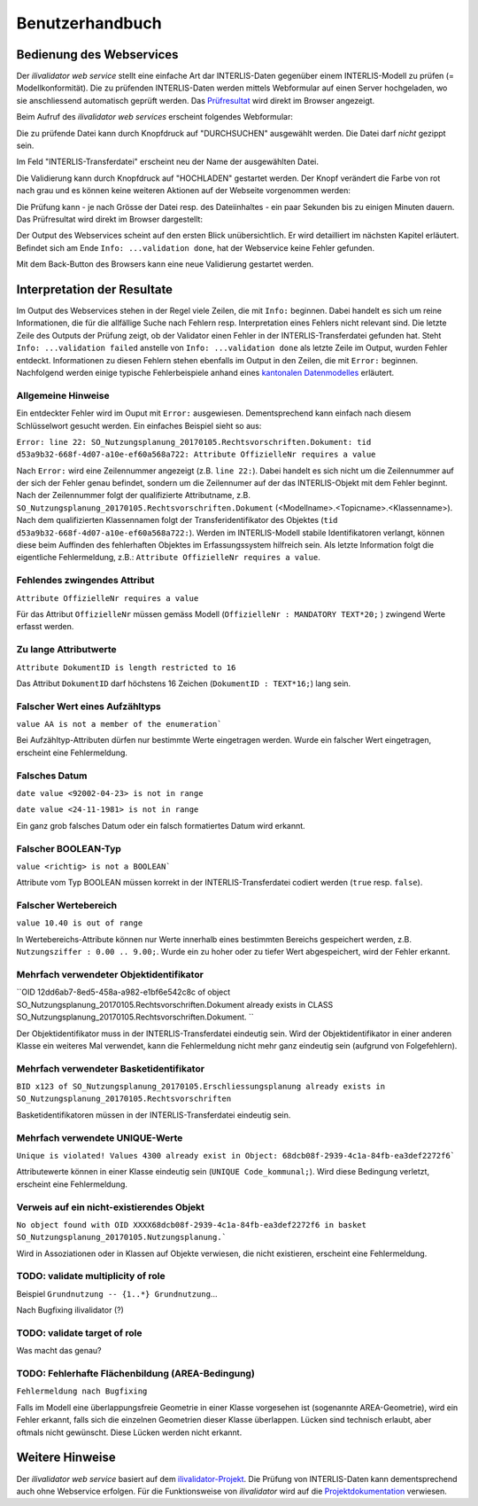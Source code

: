 ================
Benutzerhandbuch
================

Bedienung des Webservices
=========================

Der *ilivalidator web service* stellt eine einfache Art dar INTERLIS-Daten gegenüber einem INTERLIS-Modell  zu prüfen (= Modellkonformität). Die zu prüfenden INTERLIS-Daten werden mittels Webformular auf einen Server hochgeladen, wo sie anschliessend automatisch geprüft werden. Das Prüfresultat_ wird direkt im Browser angezeigt. 

Beim Aufruf des *ilivalidator web services* erscheint folgendes Webformular:

.. image:: images/ilivalidator01.png

Die zu prüfende Datei kann durch Knopfdruck auf "DURCHSUCHEN" ausgewählt werden. Die Datei darf *nicht* gezippt sein.

.. image:: images/ilivalidator02.png

Im Feld "INTERLIS-Transferdatei" erscheint neu der Name der ausgewählten Datei.

.. image:: images/ilivalidator03.png

Die Validierung kann durch Knopfdruck auf "HOCHLADEN" gestartet werden. Der Knopf verändert die Farbe von rot nach grau und es können keine weiteren Aktionen auf der Webseite vorgenommen werden:

.. image:: images/ilivalidator04.png

Die Prüfung kann - je nach Grösse der Datei resp. des Dateiinhaltes - ein paar Sekunden bis zu einigen Minuten dauern. Das Prüfresultat wird direkt im Browser dargestellt:

.. image:: images/ilivalidator05.png

Der Output des Webservices scheint auf den ersten Blick unübersichtlich. Er wird detailliert im nächsten Kapitel erläutert. Befindet sich am Ende ``Info: ...validation done``, hat der Webservice keine Fehler gefunden.

Mit dem Back-Button des Browsers kann eine neue Validierung gestartet werden.

Interpretation der Resultate
============================

.. _Prüfresultat:

Im Output des Webservices stehen in der Regel viele Zeilen, die mit ``Info:`` beginnen. Dabei handelt es sich um reine Informationen, die für die allfällige Suche nach Fehlern resp. Interpretation eines Fehlers nicht relevant sind. Die letzte Zeile des Outputs der Prüfung zeigt, ob der Validator einen Fehler in der INTERLIS-Transferdatei gefunden hat. Steht ``Info: ...validation failed`` anstelle von ``Info: ...validation done`` als letzte Zeile im Output, wurden Fehler entdeckt. Informationen zu diesen Fehlern stehen ebenfalls im Output in den Zeilen, die mit ``Error:`` beginnen. Nachfolgend werden einige typische Fehlerbeispiele anhand eines `kantonalen Datenmodelles <http://geo.so.ch/models/ARP/SO_Nutzungsplanung_20170105.ili>`_ erläutert.

Allgemeine Hinweise
-------------------

Ein entdeckter Fehler wird im Ouput mit ``Error:`` ausgewiesen. Dementsprechend kann einfach nach diesem Schlüsselwort gesucht werden. Ein einfaches Beispiel sieht so aus:

``Error: line 22: SO_Nutzungsplanung_20170105.Rechtsvorschriften.Dokument: tid d53a9b32-668f-4d07-a10e-ef60a568a722: Attribute OffizielleNr requires a value``

Nach ``Error:`` wird eine Zeilennummer angezeigt (z.B. ``line 22:``). Dabei handelt es sich nicht um die Zeilennummer auf der sich der Fehler genau befindet, sondern um die Zeilennumer auf der das INTERLIS-Objekt mit dem Fehler beginnt. Nach der Zeilennummer folgt der qualifizierte Attributname, z.B. ``SO_Nutzungsplanung_20170105.Rechtsvorschriften.Dokument`` (<Modellname>.<Topicname>.<Klassenname>). Nach dem qualifizierten Klassennamen folgt der Transferidentifikator des Objektes (``tid d53a9b32-668f-4d07-a10e-ef60a568a722:``). Werden im INTERLIS-Modell stabile Identifikatoren verlangt, können diese beim Auffinden des fehlerhaften Objektes im Erfassungssystem hilfreich sein. Als letzte Information folgt die eigentliche Fehlermeldung, z.B.: ``Attribute OffizielleNr requires a value``.


Fehlendes zwingendes Attribut
-----------------------------

``Attribute OffizielleNr requires a value``

Für das Attribut ``OffizielleNr`` müssen gemäss Modell (``OffizielleNr : MANDATORY TEXT*20;``
) zwingend Werte erfasst werden. 


Zu lange Attributwerte
----------------------

``Attribute DokumentID is length restricted to 16``

Das Attribut ``DokumentID`` darf höchstens 16 Zeichen (``DokumentID : TEXT*16;``) lang sein.


Falscher Wert eines Aufzähltyps
-------------------------------

``value AA is not a member of the enumeration```

Bei Aufzähltyp-Attributen dürfen nur bestimmte Werte eingetragen werden. Wurde ein falscher Wert eingetragen, erscheint eine Fehlermeldung.

Falsches Datum
--------------

``date value <92002-04-23> is not in range``

``date value <24-11-1981> is not in range``

Ein ganz grob falsches Datum oder ein falsch formatiertes Datum wird erkannt. 


Falscher BOOLEAN-Typ
--------------------

``value <richtig> is not a BOOLEAN```

Attribute vom Typ BOOLEAN müssen korrekt in der INTERLIS-Transferdatei codiert werden (``true`` resp. ``false``).


Falscher Wertebereich
---------------------

``value 10.40 is out of range``

In Wertebereichs-Attribute können nur Werte innerhalb eines bestimmten Bereichs gespeichert werden, z.B. ``Nutzungsziffer : 0.00 .. 9.00;``. Wurde ein zu hoher oder zu tiefer Wert abgespeichert, wird der Fehler erkannt.


Mehrfach verwendeter Objektidentifikator
----------------------------------------

``OID 12dd6ab7-8ed5-458a-a982-e1bf6e542c8c of object SO_Nutzungsplanung_20170105.Rechtsvorschriften.Dokument already exists in CLASS SO_Nutzungsplanung_20170105.Rechtsvorschriften.Dokument.
``

Der Objektidentifikator muss in der INTERLIS-Transferdatei eindeutig sein. Wird der Objektidentifikator in einer anderen Klasse ein weiteres Mal verwendet, kann die Fehlermeldung nicht mehr ganz eindeutig sein (aufgrund von Folgefehlern).


Mehrfach verwendeter Basketidentifikator
----------------------------------------

``BID x123 of SO_Nutzungsplanung_20170105.Erschliessungsplanung already exists in SO_Nutzungsplanung_20170105.Rechtsvorschriften``

Basketidentifikatoren müssen in der INTERLIS-Transferdatei eindeutig sein.


Mehrfach verwendete UNIQUE-Werte
--------------------------------

``Unique is violated! Values 4300 already exist in Object: 68dcb08f-2939-4c1a-84fb-ea3def2272f6```

Attributewerte können in einer Klasse eindeutig sein (``UNIQUE Code_kommunal;``). Wird diese Bedingung verletzt, erscheint eine Fehlermeldung.


Verweis auf ein nicht-existierendes Objekt
------------------------------------------

``No object found with OID XXXX68dcb08f-2939-4c1a-84fb-ea3def2272f6 in basket SO_Nutzungsplanung_20170105.Nutzungsplanung.```

Wird in Assoziationen oder in Klassen auf Objekte verwiesen, die nicht existieren, erscheint eine Fehlermeldung.


TODO: validate multiplicity of role
-----------------------------------

Beispiel ``Grundnutzung -- {1..*} Grundnutzung``...

Nach Bugfixing ilivalidator (?)


TODO: validate target of role
----------------------------

Was macht das genau?


TODO: Fehlerhafte Flächenbildung (AREA-Bedingung)
-------------------------------------------------

``Fehlermeldung nach Bugfixing``

Falls im Modell eine überlappungsfreie Geometrie in einer Klasse vorgesehen ist (sogenannte AREA-Geometrie), wird ein Fehler erkannt, falls sich die einzelnen Geometrien dieser Klasse überlappen. Lücken sind technisch erlaubt, aber oftmals nicht gewünscht. Diese Lücken werden nicht erkannt.


Weitere Hinweise
================

Der *ilivalidator web service* basiert auf dem `ilivalidator-Projekt <https://github.com/claeis/ilivalidator>`_. Die Prüfung von INTERLIS-Daten kann dementsprechend auch ohne Webservice erfolgen. Für die Funktionsweise von *ilivalidator* wird auf die `Projektdokumentation <https://github.com/claeis/ilivalidator/blob/master/docs/ilivalidator.rst>`_ verwiesen. 

